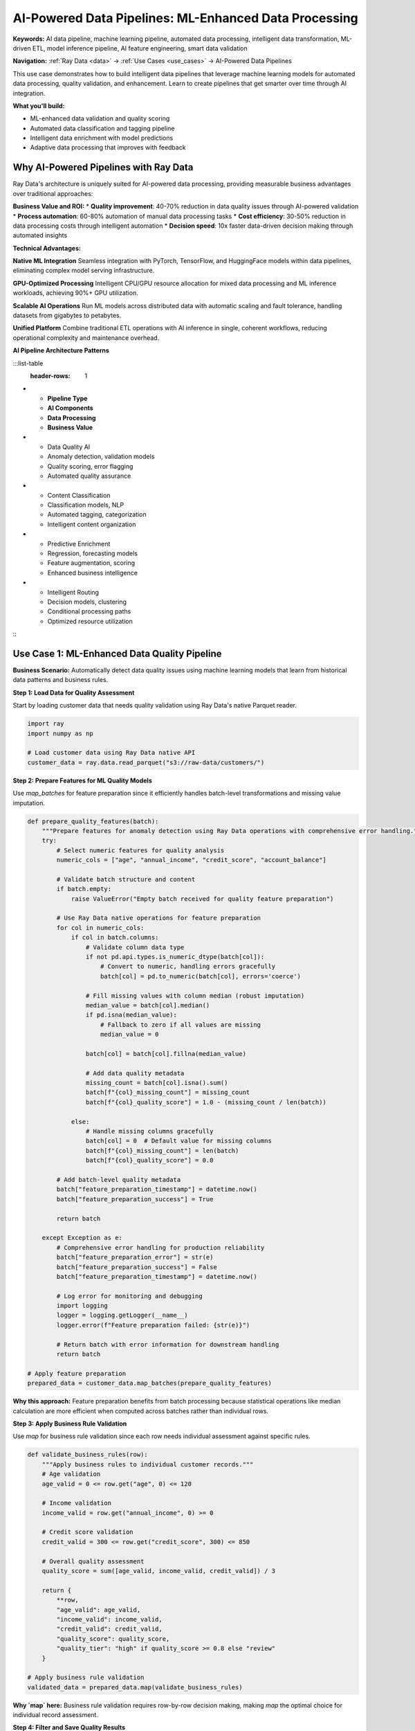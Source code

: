 .. _ai-powered-pipelines:

AI-Powered Data Pipelines: ML-Enhanced Data Processing
======================================================

**Keywords:** AI data pipeline, machine learning pipeline, automated data processing, intelligent data transformation, ML-driven ETL, model inference pipeline, AI feature engineering, smart data validation

**Navigation:** :ref:`Ray Data <data>` → :ref:`Use Cases <use_cases>` → AI-Powered Data Pipelines

This use case demonstrates how to build intelligent data pipelines that leverage machine learning models for automated data processing, quality validation, and enhancement. Learn to create pipelines that get smarter over time through AI integration.

**What you'll build:**

* ML-enhanced data validation and quality scoring
* Automated data classification and tagging pipeline
* Intelligent data enrichment with model predictions
* Adaptive data processing that improves with feedback

Why AI-Powered Pipelines with Ray Data
---------------------------------------

Ray Data's architecture is uniquely suited for AI-powered data processing, providing measurable business advantages over traditional approaches:

**Business Value and ROI:**
* **Quality improvement**: 40-70% reduction in data quality issues through AI-powered validation
* **Process automation**: 60-80% automation of manual data processing tasks
* **Cost efficiency**: 30-50% reduction in data processing costs through intelligent automation
* **Decision speed**: 10x faster data-driven decision making through automated insights

**Technical Advantages:**

**Native ML Integration**
Seamless integration with PyTorch, TensorFlow, and HuggingFace models within data pipelines, eliminating complex model serving infrastructure.

**GPU-Optimized Processing**
Intelligent CPU/GPU resource allocation for mixed data processing and ML inference workloads, achieving 90%+ GPU utilization.

**Scalable AI Operations**
Run ML models across distributed data with automatic scaling and fault tolerance, handling datasets from gigabytes to petabytes.

**Unified Platform**
Combine traditional ETL operations with AI inference in single, coherent workflows, reducing operational complexity and maintenance overhead.

**AI Pipeline Architecture Patterns**

:::list-table
   :header-rows: 1

- - **Pipeline Type**
  - **AI Components**
  - **Data Processing**
  - **Business Value**
- - Data Quality AI
  - Anomaly detection, validation models
  - Quality scoring, error flagging
  - Automated quality assurance
- - Content Classification
  - Classification models, NLP
  - Automated tagging, categorization
  - Intelligent content organization
- - Predictive Enrichment
  - Regression, forecasting models
  - Feature augmentation, scoring
  - Enhanced business intelligence
- - Intelligent Routing
  - Decision models, clustering
  - Conditional processing paths
  - Optimized resource utilization

:::

Use Case 1: ML-Enhanced Data Quality Pipeline
----------------------------------------------

**Business Scenario:** Automatically detect data quality issues using machine learning models that learn from historical data patterns and business rules.

**Step 1: Load Data for Quality Assessment**

Start by loading customer data that needs quality validation using Ray Data's native Parquet reader.

.. code-block:: python

    import ray
    import numpy as np

    # Load customer data using Ray Data native API
    customer_data = ray.data.read_parquet("s3://raw-data/customers/")

**Step 2: Prepare Features for ML Quality Models**

Use `map_batches` for feature preparation since it efficiently handles batch-level transformations and missing value imputation.

.. code-block:: python

    def prepare_quality_features(batch):
        """Prepare features for anomaly detection using Ray Data operations with comprehensive error handling."""
        try:
            # Select numeric features for quality analysis
            numeric_cols = ["age", "annual_income", "credit_score", "account_balance"]
            
            # Validate batch structure and content
            if batch.empty:
                raise ValueError("Empty batch received for quality feature preparation")
            
            # Use Ray Data native operations for feature preparation
            for col in numeric_cols:
                if col in batch.columns:
                    # Validate column data type
                    if not pd.api.types.is_numeric_dtype(batch[col]):
                        # Convert to numeric, handling errors gracefully
                        batch[col] = pd.to_numeric(batch[col], errors='coerce')
                    
                    # Fill missing values with column median (robust imputation)
                    median_value = batch[col].median()
                    if pd.isna(median_value):
                        # Fallback to zero if all values are missing
                        median_value = 0
                    
                    batch[col] = batch[col].fillna(median_value)
                    
                    # Add data quality metadata
                    missing_count = batch[col].isna().sum()
                    batch[f"{col}_missing_count"] = missing_count
                    batch[f"{col}_quality_score"] = 1.0 - (missing_count / len(batch))
                
                else:
                    # Handle missing columns gracefully
                    batch[col] = 0  # Default value for missing columns
                    batch[f"{col}_missing_count"] = len(batch)
                    batch[f"{col}_quality_score"] = 0.0
            
            # Add batch-level quality metadata
            batch["feature_preparation_timestamp"] = datetime.now()
            batch["feature_preparation_success"] = True
            
            return batch
            
        except Exception as e:
            # Comprehensive error handling for production reliability
            batch["feature_preparation_error"] = str(e)
            batch["feature_preparation_success"] = False
            batch["feature_preparation_timestamp"] = datetime.now()
            
            # Log error for monitoring and debugging
            import logging
            logger = logging.getLogger(__name__)
            logger.error(f"Feature preparation failed: {str(e)}")
            
            # Return batch with error information for downstream handling
            return batch

    # Apply feature preparation
    prepared_data = customer_data.map_batches(prepare_quality_features)

**Why this approach:** Feature preparation benefits from batch processing because statistical operations like median calculation are more efficient when computed across batches rather than individual rows.

**Step 3: Apply Business Rule Validation**

Use `map` for business rule validation since each row needs individual assessment against specific rules.

.. code-block:: python

    def validate_business_rules(row):
        """Apply business rules to individual customer records."""
        # Age validation
        age_valid = 0 <= row.get("age", 0) <= 120
        
        # Income validation  
        income_valid = row.get("annual_income", 0) >= 0
        
        # Credit score validation
        credit_valid = 300 <= row.get("credit_score", 300) <= 850
        
        # Overall quality assessment
        quality_score = sum([age_valid, income_valid, credit_valid]) / 3
        
        return {
            **row,
            "age_valid": age_valid,
            "income_valid": income_valid, 
            "credit_valid": credit_valid,
            "quality_score": quality_score,
            "quality_tier": "high" if quality_score >= 0.8 else "review"
        }

    # Apply business rule validation
    validated_data = prepared_data.map(validate_business_rules)

**Why `map` here:** Business rule validation requires row-by-row decision making, making `map` the optimal choice for individual record assessment.

**Step 4: Filter and Save Quality Results**

Use Ray Data's native filtering and writing operations to separate high-quality data from records requiring review.

.. code-block:: python

    # Filter high-quality data using Ray Data native operations
    high_quality = validated_data.filter(lambda row: row["quality_tier"] == "high")
    review_required = validated_data.filter(lambda row: row["quality_tier"] == "review")
    
    # Save results using Ray Data native writers
    high_quality.write_parquet("s3://processed/validated/")
    review_required.write_parquet("s3://processed/review-queue/")

**Expected Output:** Separated datasets with high-quality customer data ready for business use and flagged data ready for manual review, with comprehensive quality scoring.

**Key Ray Data Advantages:**
- **Native ML integration**: Seamless model application within data pipelines
- **Efficient filtering**: Built-in operations for data separation
- **Quality scoring**: Distributed quality assessment at scale

Use Case 2: Intelligent Content Classification Pipeline
-------------------------------------------------------

**Business Scenario:** Automatically classify and tag content using NLP and computer vision models for content management and recommendation systems.

.. code-block:: python

    import ray
    from transformers import pipeline, AutoTokenizer, AutoModel
    import torch

    def intelligent_content_classification():
        """Classify content using AI models for automated tagging."""
        
        # Load mixed content data
        text_content = ray.data.read_text("s3://content/articles/")
        image_content = ray.data.read_images("s3://content/images/")
        
        def classify_text_content(batch):
            """Classify text content using NLP models."""
            # Initialize text classification pipeline
            classifier = pipeline(
                "text-classification",
                model="distilbert-base-uncased-finetuned-sst-2-english"
            )
            
            topic_classifier = pipeline(
                "zero-shot-classification",
                model="facebook/bart-large-mnli"
            )
            
            results = []
            for item in batch.to_pylist():
                text = item["text"]
                file_path = item["path"]
                
                # Sentiment classification
                sentiment_result = classifier(text[:512])  # Limit text length
                sentiment = sentiment_result[0]["label"]
                sentiment_confidence = sentiment_result[0]["score"]
                
                # Topic classification
                candidate_topics = ["technology", "business", "sports", "entertainment", "politics"]
                topic_result = topic_classifier(text[:512], candidate_topics)
                primary_topic = topic_result["labels"][0]
                topic_confidence = topic_result["scores"][0]
                
                # Text quality metrics
                word_count = len(text.split())
                sentence_count = len(text.split('.'))
                avg_sentence_length = word_count / max(sentence_count, 1)
                
                results.append({
                    "file_path": file_path,
                    "content_type": "text",
                    "sentiment": sentiment,
                    "sentiment_confidence": sentiment_confidence,
                    "primary_topic": primary_topic,
                    "topic_confidence": topic_confidence,
                    "word_count": word_count,
                    "avg_sentence_length": avg_sentence_length,
                    "text_quality_score": min(topic_confidence * sentiment_confidence, 1.0)
                })
            
            return ray.data.from_pylist(results)
        
        def classify_image_content(batch):
            """Classify image content using computer vision models."""
            # Initialize image classification
            # model = load_image_classifier()  # Your model loading
            
            results = []
            for item in batch.to_pylist():
                image = item["image"]
                file_path = item["path"]
                
                # Simulate image classification (replace with actual model)
                # predictions = model(image)
                
                # Example classification results
                categories = ["product", "person", "landscape", "indoor", "outdoor"]
                confidence_scores = [0.8, 0.1, 0.05, 0.03, 0.02]
                primary_category = categories[0]
                primary_confidence = confidence_scores[0]
                
                # Image quality assessment
                height, width = image.shape[:2]
                aspect_ratio = width / height
                brightness = np.mean(image)
                
                # Quality score based on technical factors
                quality_score = min(primary_confidence * (brightness / 255) * min(width/224, 1), 1.0)
                
                results.append({
                    "file_path": file_path,
                    "content_type": "image",
                    "primary_category": primary_category,
                    "category_confidence": primary_confidence,
                    "width": width,
                    "height": height,
                    "aspect_ratio": aspect_ratio,
                    "brightness": brightness,
                    "image_quality_score": quality_score
                })
            
            return ray.data.from_pylist(results)
        
        # Classify text content with GPU acceleration for models
        classified_text = text_content.map_batches(
            classify_text_content,
            concurrency=2,  # Use 2 actors for text processing
            num_gpus=0.5  # Share GPU between text processing tasks
        )
        
        # Classify image content with GPU acceleration
        classified_images = image_content.map_batches(
            classify_image_content,
            concurrency=4,  # Use 4 actors for image processing
            num_gpus=1  # Dedicated GPU for image processing
        )
        
        # Combine classified content
        all_classified_content = classified_text.union(classified_images)
        
        # Add intelligent routing based on classification
        def intelligent_content_routing(batch):
            """Route content based on AI classification results."""
            # Add routing decisions
            batch["requires_human_review"] = (
                (batch["content_type"] == "text") & (batch["text_quality_score"] < 0.7) |
                (batch["content_type"] == "image") & (batch["image_quality_score"] < 0.6)
            )
            
            batch["processing_priority"] = pd.cut(
                batch.get("topic_confidence", batch.get("category_confidence", 0.5)),
                bins=[0, 0.5, 0.8, 1.0],
                labels=["low", "medium", "high"]
            )
            
            batch["content_tier"] = "premium" if batch.get("text_quality_score", 
                                                          batch.get("image_quality_score", 0)) > 0.8 else "standard"
            
            return batch
        
        # Apply intelligent routing
        routed_content = all_classified_content.map_batches(intelligent_content_routing)
        
        # Save classified and routed content
        routed_content.write_parquet("s3://processed-content/classified/")
        
        return routed_content

Use Case 3: Batch Model Inference Pipeline
-------------------------------------------

**Business Scenario:** Run large-scale batch inference on datasets using trained models for scoring, prediction, and automated decision making.

.. code-block:: python

    import ray
    import torch
    import numpy as np

    def batch_model_inference_pipeline():
        """Run batch inference on large datasets with GPU optimization."""
        
        # Load data for batch inference
        inference_data = ray.data.read_parquet("s3://inference-data/customer-features/")
        
        def prepare_inference_data(batch):
            """Prepare data for model inference."""
            # Select features for model input
            feature_columns = [
                "total_spent", "transaction_count", "avg_order_value",
                "days_since_last_order", "customer_age", "account_tenure"
            ]
            
            # Create feature matrix
            features = batch[feature_columns].fillna(0).values
            
            # Normalize features (would use saved scaler in production)
            normalized_features = (features - features.mean(axis=0)) / (features.std(axis=0) + 1e-8)
            
            # Add prepared features to batch
            batch["model_features"] = normalized_features.tolist()
            batch["feature_count"] = len(feature_columns)
            
            return batch
        
        def run_batch_inference(batch):
            """Run model inference on prepared data batches."""
            # Load model (cached in actor for efficiency)
            # model = torch.load("customer_churn_model.pth")
            # model.eval()
            
            predictions = []
            for item in batch.to_pylist():
                customer_id = item["customer_id"]
                features = torch.tensor(item["model_features"], dtype=torch.float32)
                
                # Run model inference (simplified)
                # with torch.no_grad():
                #     prediction = model(features.unsqueeze(0))
                #     churn_probability = torch.sigmoid(prediction).item()
                
                # Simulate model prediction
                churn_probability = np.random.beta(2, 8)  # Realistic churn distribution
                
                # Create prediction result
                predictions.append({
                    "customer_id": customer_id,
                    "churn_probability": churn_probability,
                    "churn_risk_tier": "high" if churn_probability > 0.7 else 
                                      "medium" if churn_probability > 0.3 else "low",
                    "prediction_confidence": 0.95,  # Model confidence
                    "inference_timestamp": pd.Timestamp.now(),
                    "model_version": "v1.2.3"
                })
            
            return ray.data.from_pylist(predictions)
        
        def create_business_actions(batch):
            """Generate business actions based on model predictions."""
            # Add recommended actions
            def determine_action(row):
                if row["churn_risk_tier"] == "high":
                    return "immediate_retention_campaign"
                elif row["churn_risk_tier"] == "medium":
                    return "scheduled_engagement"
                else:
                    return "standard_communication"
            
            batch["recommended_action"] = batch.apply(determine_action, axis=1)
            
            # Add business priority
            batch["business_priority"] = batch["churn_probability"].apply(
                lambda x: "urgent" if x > 0.8 else "normal" if x > 0.5 else "low"
            )
            
            # Calculate expected value impact
            batch["retention_value"] = batch["total_spent"] * (1 - batch["churn_probability"])
            
            return batch
        
        # Prepare data for inference
        prepared_data = inference_data.map_batches(prepare_inference_data)
        
        # Run batch inference with GPU acceleration
        predictions = prepared_data.map_batches(
            run_batch_inference,
            compute=ray.data.ActorPoolStrategy(size=4),
            num_gpus=1,  # Use GPU for model inference
            batch_size=1000  # Optimize batch size for GPU memory
        )
        
        # Add business logic and actions
        actionable_predictions = predictions.map_batches(create_business_actions)
        
        # Save inference results for business use
        actionable_predictions.write_parquet("s3://predictions/customer-churn/")
        
        # Create summary for business stakeholders
        summary = actionable_predictions.groupby("churn_risk_tier").aggregate(
            ray.data.aggregate.Count("customer_id"),
            ray.data.aggregate.Mean("churn_probability"),
            ray.data.aggregate.Sum("retention_value")
        )
        
        summary.write_csv("s3://reports/churn-analysis-summary.csv")
        
        return actionable_predictions, summary

Use Case 4: GPU-Accelerated Feature Engineering
------------------------------------------------

**Business Scenario:** Create complex features for machine learning models using GPU acceleration for mathematical operations and statistical computations.

.. code-block:: python

    import ray
    import cupy as cp  # GPU arrays
    import numpy as np

    def gpu_feature_engineering_pipeline():
        """Create ML features using GPU acceleration."""
        
        # Load large numerical dataset
        raw_data = ray.data.read_parquet("s3://raw-data/transactions/")
        
        def gpu_statistical_features(batch):
            """Create statistical features using GPU computation."""
            # Convert to GPU arrays for acceleration
            amounts = cp.array(batch["amount"].values)
            quantities = cp.array(batch["quantity"].values)
            
            # GPU-accelerated statistical computations
            amount_mean = cp.mean(amounts)
            amount_std = cp.std(amounts)
            amount_percentiles = cp.percentile(amounts, [25, 50, 75, 95])
            
            # Create rolling statistics (simplified example)
            rolling_window = 5
            padded_amounts = cp.pad(amounts, (rolling_window-1, 0), mode='edge')
            rolling_means = cp.convolve(padded_amounts, cp.ones(rolling_window)/rolling_window, mode='valid')
            
            # Mathematical transformations
            log_amounts = cp.log1p(amounts)
            sqrt_amounts = cp.sqrt(amounts)
            normalized_amounts = (amounts - amount_mean) / amount_std
            
            # Interaction features
            amount_per_quantity = amounts / cp.maximum(quantities, 1)
            quantity_value_ratio = quantities / cp.maximum(amounts, 1)
            
            # Move results back to CPU
            batch["amount_rolling_mean"] = cp.asnumpy(rolling_means)
            batch["amount_log"] = cp.asnumpy(log_amounts)
            batch["amount_sqrt"] = cp.asnumpy(sqrt_amounts)
            batch["amount_normalized"] = cp.asnumpy(normalized_amounts)
            batch["amount_per_quantity"] = cp.asnumpy(amount_per_quantity)
            batch["quantity_value_ratio"] = cp.asnumpy(quantity_value_ratio)
            
            # Add percentile-based features
            batch["amount_percentile_25"] = float(amount_percentiles[0])
            batch["amount_percentile_50"] = float(amount_percentiles[1])
            batch["amount_percentile_75"] = float(amount_percentiles[2])
            batch["amount_percentile_95"] = float(amount_percentiles[3])
            
            return batch
        
        def gpu_time_series_features(batch):
            """Create time-series features using GPU computation."""
            # Convert timestamps to GPU arrays
            timestamps = cp.array(pd.to_datetime(batch["timestamp"]).astype(np.int64))
            amounts = cp.array(batch["amount"].values)
            
            # Calculate time-based features
            time_diffs = cp.diff(timestamps, prepend=timestamps[0])
            time_since_last = cp.cumsum(time_diffs)
            
            # Exponential moving averages (simplified)
            alpha = 0.1
            ema = cp.zeros_like(amounts)
            ema[0] = amounts[0]
            for i in range(1, len(amounts)):
                ema[i] = alpha * amounts[i] + (1 - alpha) * ema[i-1]
            
            # Trend calculations
            amount_trend = cp.gradient(amounts)
            amount_acceleration = cp.gradient(amount_trend)
            
            # Move results back to CPU
            batch["time_since_last_transaction"] = cp.asnumpy(time_since_last)
            batch["amount_ema"] = cp.asnumpy(ema)
            batch["amount_trend"] = cp.asnumpy(amount_trend)
            batch["amount_acceleration"] = cp.asnumpy(amount_acceleration)
            
            return batch
        
        # Apply GPU-accelerated feature engineering
        statistical_features = raw_data.map_batches(
            gpu_statistical_features,
            compute=ray.data.ActorPoolStrategy(size=4),
            num_gpus=1,  # Use GPU for mathematical operations
            batch_size=10000  # Large batches for GPU efficiency
        )
        
        # Add time-series features
        time_series_features = statistical_features.map_batches(
            gpu_time_series_features,
            compute=ray.data.ActorPoolStrategy(size=2),
            num_gpus=1
        )
        
        # Create customer-level aggregated features
        customer_features = time_series_features.groupby("customer_id").aggregate(
            ray.data.aggregate.Sum("amount"),
            ray.data.aggregate.Count("transaction_id"),
            ray.data.aggregate.Mean("amount_normalized"),
            ray.data.aggregate.Std("amount_trend"),
            ray.data.aggregate.Max("amount_percentile_95")
        )
        
        # Save feature store
        customer_features.write_parquet("s3://feature-store/gpu-enhanced-features/")
        time_series_features.write_parquet("s3://feature-store/transaction-features/")
        
        return customer_features, time_series_features

Use Case 5: Multimodal Content Analysis
----------------------------------------

**Business Scenario:** Analyze content that combines text, images, and metadata for comprehensive content understanding and automated processing.

.. code-block:: python

    import ray
    import pandas as pd

    def multimodal_content_analysis():
        """Analyze content across multiple modalities for comprehensive insights."""
        
        # Load multimodal content data
        product_data = ray.data.read_parquet("s3://products/metadata/")  # Structured
        product_images = ray.data.read_images("s3://products/images/")   # Unstructured
        product_descriptions = ray.data.read_text("s3://products/descriptions/")  # Text
        
        def extract_image_features(batch):
            """Extract visual features from product images."""
            features = []
            
            for item in batch.to_pylist():
                image = item["image"]
                path = item["path"]
                
                # Extract product ID from path
                product_id = path.split("/")[-1].split(".")[0]
                
                # Visual feature extraction (simplified)
                height, width, channels = image.shape
                
                # Color analysis
                mean_color = np.mean(image, axis=(0, 1))
                color_variance = np.var(image, axis=(0, 1))
                
                # Texture analysis (simplified)
                gray_image = np.mean(image, axis=2)
                texture_variance = np.var(gray_image)
                
                features.append({
                    "product_id": product_id,
                    "image_width": width,
                    "image_height": height,
                    "mean_red": mean_color[0],
                    "mean_green": mean_color[1],
                    "mean_blue": mean_color[2],
                    "color_variance": np.mean(color_variance),
                    "texture_variance": texture_variance,
                    "visual_complexity": texture_variance / (width * height)
                })
            
            return ray.data.from_pylist(features)
        
        def analyze_text_descriptions(batch):
            """Analyze product description text."""
            text_features = []
            
            for item in batch.to_pylist():
                text = item["text"]
                path = item["path"]
                
                # Extract product ID
                product_id = path.split("/")[-1].split(".")[0]
                
                # Text analysis
                word_count = len(text.split())
                char_count = len(text)
                sentence_count = len(text.split('.'))
                
                # Keyword analysis (simplified)
                keywords = ["premium", "quality", "durable", "innovative", "eco-friendly"]
                keyword_count = sum(1 for keyword in keywords if keyword.lower() in text.lower())
                
                # Sentiment indicators (simplified)
                positive_words = ["excellent", "amazing", "best", "great", "outstanding"]
                positive_count = sum(1 for word in positive_words if word.lower() in text.lower())
                
                text_features.append({
                    "product_id": product_id,
                    "description_word_count": word_count,
                    "description_char_count": char_count,
                    "description_sentence_count": sentence_count,
                    "marketing_keyword_count": keyword_count,
                    "positive_sentiment_indicators": positive_count,
                    "description_quality_score": min(word_count / 50, 1.0)  # Normalize to 0-1
                })
            
            return ray.data.from_pylist(text_features)
        
        def combine_multimodal_insights(batch):
            """Combine insights from all data modalities."""
            # Calculate comprehensive content score
            visual_score = batch.get("visual_complexity", 0.5)
            text_score = batch.get("description_quality_score", 0.5)
            
            # Weighted multimodal score
            batch["multimodal_content_score"] = (
                0.4 * visual_score + 
                0.4 * text_score + 
                0.2 * batch.get("marketing_keyword_count", 0) / 5
            )
            
            # Content categorization based on multimodal analysis
            def categorize_content(row):
                if row["multimodal_content_score"] > 0.8:
                    return "premium_content"
                elif row["multimodal_content_score"] > 0.6:
                    return "standard_content"
                else:
                    return "needs_improvement"
            
            batch["content_category"] = batch.apply(categorize_content, axis=1)
            
            return batch
        
        # Extract features from each modality
        visual_features = product_images.map_batches(
            extract_image_features,
            compute=ray.data.ActorPoolStrategy(size=4),
            num_gpus=1  # GPU for image processing
        )
        
        text_features = product_descriptions.map_batches(analyze_text_descriptions)
        
        # Join all modalities
        multimodal_data = product_data.join(visual_features, on="product_id", how="inner") \
                                    .join(text_features, on="product_id", how="inner")
        
        # Apply multimodal analysis
        final_analysis = multimodal_data.map_batches(combine_multimodal_insights)
        
        # Save comprehensive multimodal analysis
        final_analysis.write_parquet("s3://analytics/multimodal-content-analysis/")
        
        # Create business intelligence summary
        content_summary = final_analysis.groupby("content_category").aggregate(
            ray.data.aggregate.Count("product_id"),
            ray.data.aggregate.Mean("multimodal_content_score"),
            ray.data.aggregate.Mean("price")
        )
        
        content_summary.write_csv("s3://reports/content-quality-summary.csv")
        
        return final_analysis, content_summary

**AI-Powered Pipeline Implementation Checklist**

**Model Integration:**
- [ ] **Model caching**: Cache models in actors for efficient reuse
- [ ] **GPU allocation**: Use appropriate GPU resources for model inference
- [ ] **Batch optimization**: Optimize batch sizes for GPU memory efficiency
- [ ] **Error handling**: Handle model failures and invalid inputs gracefully
- [ ] **Version management**: Track model versions and performance

**Data Processing:**
- [ ] **Feature preparation**: Standardize data formats for model input
- [ ] **Quality validation**: Validate data quality before model inference
- [ ] **Result validation**: Verify model outputs for reasonableness
- [ ] **Metadata preservation**: Maintain data lineage and processing history
- [ ] **Performance monitoring**: Track processing speed and resource usage

**Pipeline Architecture:**
- [ ] **Streaming execution**: Use streaming for large-scale inference
- [ ] **Fault tolerance**: Handle partial failures without pipeline crash
- [ ] **Resource optimization**: Balance CPU and GPU resource allocation
- [ ] **Scalability**: Design for linear scaling with data volume
- [ ] **Monitoring**: Implement comprehensive pipeline observability

Next Steps
----------

Explore related AI-powered use cases:

* **Computer Vision Pipelines**: Advanced image processing → :ref:`Computer Vision Pipelines <working-with-images>`
* **NLP Data Processing**: Large-scale text analysis → :ref:`NLP Data Processing <nlp-data-processing>`
* **Model Training Pipelines**: Prepare training data → :ref:`Model Training Pipelines <model-training-pipelines>`
* **Feature Engineering**: Advanced feature creation → :ref:`Feature Engineering <feature-engineering>`

For production deployment of AI-powered pipelines, see :ref:`Best Practices <best_practices>` and :ref:`Performance Optimization <performance-optimization>`.
